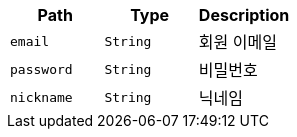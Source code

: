 |===
|Path|Type|Description

|`+email+`
|`+String+`
|회원 이메일

|`+password+`
|`+String+`
|비밀번호

|`+nickname+`
|`+String+`
|닉네임

|===